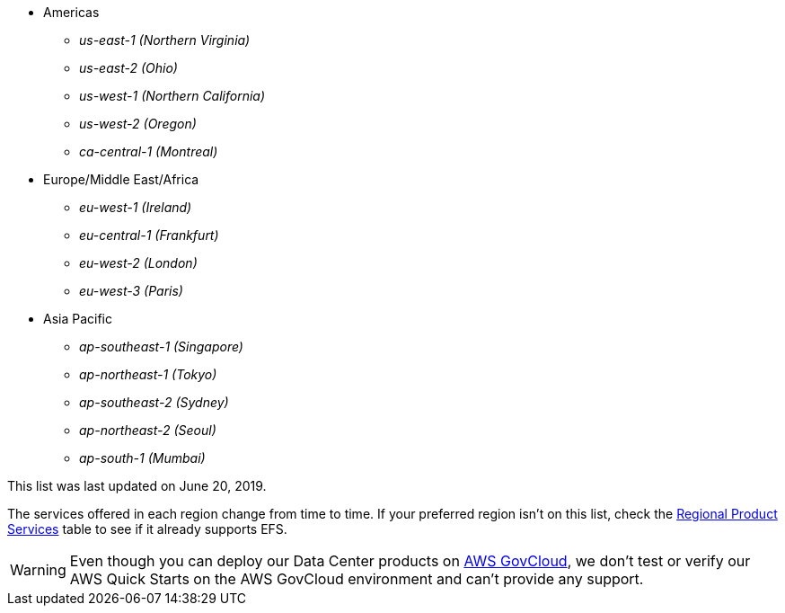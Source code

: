 // https://confluence.atlassian.com/display/ENTERPRISE/_supported_aws_regions
// - _us-east-1 (N. Virginia)_ (EXAMPLE)
// - _us-east-2 (Ohio)_ (EXAMPLE)

* Americas
** _us-east-1	(Northern Virginia)_
** _us-east-2 (Ohio)_
** _us-west-1 (Northern California)_
** _us-west-2 (Oregon)_
** _ca-central-1 (Montreal)_
* Europe/Middle East/Africa
** _eu-west-1	(Ireland)_
** _eu-central-1 (Frankfurt)_
** _eu-west-2 (London)_
** _eu-west-3 (Paris)_
* Asia Pacific
** _ap-southeast-1 (Singapore)_
** _ap-northeast-1 (Tokyo)_
** _ap-southeast-2 (Sydney)_
** _ap-northeast-2 (Seoul)_
** _ap-south-1 (Mumbai)_

This list was last updated on June 20, 2019.

The services offered in each region change from time to time. If your preferred region isn't on this list, check the https://aws.amazon.com/about-aws/global-infrastructure/regional-product-services/[Regional Product Services] table to see if it already supports EFS.

[WARNING]

Even though you can deploy our Data Center products on https://aws.amazon.com/govcloud-us/[AWS GovCloud], we don’t test or verify our AWS Quick Starts on the AWS GovCloud environment and can’t provide any support.
